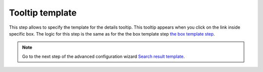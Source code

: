 Tooltip template
=================

.. image:: /../_static/img/advanced-web-part-configuration/tooltip-template/tooltip-template-step.png
    :alt: Tooltip template tab

This step allows to specify the template for the details tooltip. This tooltip appears when you click on the link inside specific box. The logic for this step is the same as for the the box template step `the box template step <box-template.html>`_.

.. Note:: Go to the next step of the advanced configuration wizard `Search result template <../configuration-wizard/search-result-template.html>`_.